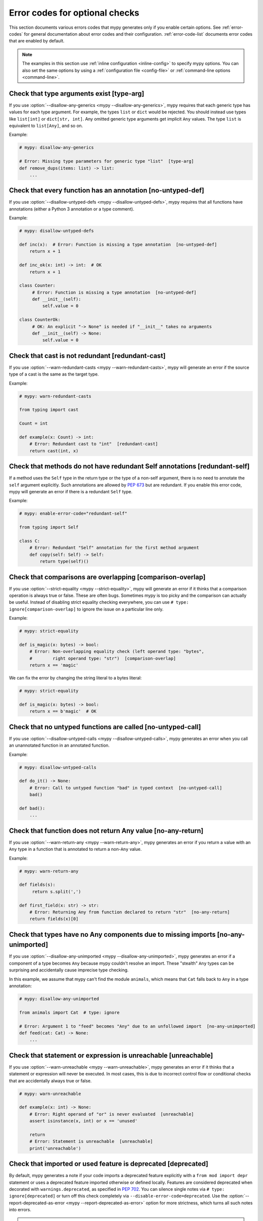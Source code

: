 .. _error-codes-optional:

Error codes for optional checks
===============================

This section documents various errors codes that mypy generates only
if you enable certain options. See :ref:`error-codes` for general
documentation about error codes and their configuration.
:ref:`error-code-list` documents error codes that are enabled by default.

.. note::

   The examples in this section use :ref:`inline configuration
   <inline-config>` to specify mypy options. You can also set the same
   options by using a :ref:`configuration file <config-file>` or
   :ref:`command-line options <command-line>`.

.. _code-type-arg:

Check that type arguments exist [type-arg]
------------------------------------------

If you use :option:`--disallow-any-generics <mypy --disallow-any-generics>`, mypy requires that each generic
type has values for each type argument. For example, the types ``list`` or
``dict`` would be rejected. You should instead use types like ``list[int]`` or
``dict[str, int]``. Any omitted generic type arguments get implicit ``Any``
values. The type ``list`` is equivalent to ``list[Any]``, and so on.

Example:

.. code-block:: python

    # mypy: disallow-any-generics

    # Error: Missing type parameters for generic type "list"  [type-arg]
    def remove_dups(items: list) -> list:
        ...

.. _code-no-untyped-def:

Check that every function has an annotation [no-untyped-def]
------------------------------------------------------------

If you use :option:`--disallow-untyped-defs <mypy --disallow-untyped-defs>`, mypy requires that all functions
have annotations (either a Python 3 annotation or a type comment).

Example:

.. code-block:: python

    # mypy: disallow-untyped-defs

    def inc(x):  # Error: Function is missing a type annotation  [no-untyped-def]
        return x + 1

    def inc_ok(x: int) -> int:  # OK
        return x + 1

    class Counter:
         # Error: Function is missing a type annotation  [no-untyped-def]
         def __init__(self):
             self.value = 0

    class CounterOk:
         # OK: An explicit "-> None" is needed if "__init__" takes no arguments
         def __init__(self) -> None:
             self.value = 0

.. _code-redundant-cast:

Check that cast is not redundant [redundant-cast]
-------------------------------------------------

If you use :option:`--warn-redundant-casts <mypy --warn-redundant-casts>`, mypy will generate an error if the source
type of a cast is the same as the target type.

Example:

.. code-block:: python

    # mypy: warn-redundant-casts

    from typing import cast

    Count = int

    def example(x: Count) -> int:
        # Error: Redundant cast to "int"  [redundant-cast]
        return cast(int, x)

.. _code-redundant-self:

Check that methods do not have redundant Self annotations [redundant-self]
--------------------------------------------------------------------------

If a method uses the ``Self`` type in the return type or the type of a
non-self argument, there is no need to annotate the ``self`` argument
explicitly. Such annotations are allowed by :pep:`673` but are
redundant. If you enable this error code, mypy will generate an error if
there is a redundant ``Self`` type.

Example:

.. code-block:: python

   # mypy: enable-error-code="redundant-self"

   from typing import Self

   class C:
       # Error: Redundant "Self" annotation for the first method argument
       def copy(self: Self) -> Self:
           return type(self)()

.. _code-comparison-overlap:

Check that comparisons are overlapping [comparison-overlap]
-----------------------------------------------------------

If you use :option:`--strict-equality <mypy --strict-equality>`, mypy will generate an error if it
thinks that a comparison operation is always true or false. These are
often bugs. Sometimes mypy is too picky and the comparison can
actually be useful. Instead of disabling strict equality checking
everywhere, you can use ``# type: ignore[comparison-overlap]`` to
ignore the issue on a particular line only.

Example:

.. code-block:: python

    # mypy: strict-equality

    def is_magic(x: bytes) -> bool:
        # Error: Non-overlapping equality check (left operand type: "bytes",
        #        right operand type: "str")  [comparison-overlap]
        return x == 'magic'

We can fix the error by changing the string literal to a bytes
literal:

.. code-block:: python

    # mypy: strict-equality

    def is_magic(x: bytes) -> bool:
        return x == b'magic'  # OK

.. _code-no-untyped-call:

Check that no untyped functions are called [no-untyped-call]
------------------------------------------------------------

If you use :option:`--disallow-untyped-calls <mypy --disallow-untyped-calls>`, mypy generates an error when you
call an unannotated function in an annotated function.

Example:

.. code-block:: python

    # mypy: disallow-untyped-calls

    def do_it() -> None:
        # Error: Call to untyped function "bad" in typed context  [no-untyped-call]
        bad()

    def bad():
        ...

.. _code-no-any-return:

Check that function does not return Any value [no-any-return]
-------------------------------------------------------------

If you use :option:`--warn-return-any <mypy --warn-return-any>`, mypy generates an error if you return a
value with an ``Any`` type in a function that is annotated to return a
non-``Any`` value.

Example:

.. code-block:: python

    # mypy: warn-return-any

    def fields(s):
         return s.split(',')

    def first_field(x: str) -> str:
        # Error: Returning Any from function declared to return "str"  [no-any-return]
        return fields(x)[0]

.. _code-no-any-unimported:

Check that types have no Any components due to missing imports [no-any-unimported]
----------------------------------------------------------------------------------

If you use :option:`--disallow-any-unimported <mypy --disallow-any-unimported>`, mypy generates an error if a component of
a type becomes ``Any`` because mypy couldn't resolve an import. These "stealth"
``Any`` types can be surprising and accidentally cause imprecise type checking.

In this example, we assume that mypy can't find the module ``animals``, which means
that ``Cat`` falls back to ``Any`` in a type annotation:

.. code-block:: python

    # mypy: disallow-any-unimported

    from animals import Cat  # type: ignore

    # Error: Argument 1 to "feed" becomes "Any" due to an unfollowed import  [no-any-unimported]
    def feed(cat: Cat) -> None:
        ...

.. _code-unreachable:

Check that statement or expression is unreachable [unreachable]
---------------------------------------------------------------

If you use :option:`--warn-unreachable <mypy --warn-unreachable>`, mypy generates an error if it
thinks that a statement or expression will never be executed. In most cases, this is due to
incorrect control flow or conditional checks that are accidentally always true or false.

.. code-block:: python

    # mypy: warn-unreachable

    def example(x: int) -> None:
        # Error: Right operand of "or" is never evaluated  [unreachable]
        assert isinstance(x, int) or x == 'unused'

        return
        # Error: Statement is unreachable  [unreachable]
        print('unreachable')

.. _code-deprecated:

Check that imported or used feature is deprecated [deprecated]
--------------------------------------------------------------

By default, mypy generates a note if your code imports a deprecated feature explicitly with a
``from mod import depr`` statement or uses a deprecated feature imported otherwise or defined
locally.  Features are considered deprecated when decorated with ``warnings.deprecated``, as
specified in `PEP 702 <https://peps.python.org/pep-0702>`_.  You can silence single notes via
``# type: ignore[deprecated]`` or turn off this check completely via ``--disable-error-code=deprecated``.
Use the :option:`--report-deprecated-as-error <mypy --report-deprecated-as-error>` option for
more strictness, which turns all such notes into errors.

.. note::

    The ``warnings`` module provides the ``@deprecated`` decorator since Python 3.13.
    To use it with older Python versions, import it from ``typing_extensions`` instead.

Examples:

.. code-block:: python

    # mypy: report-deprecated-as-error

    # Error: abc.abstractproperty is deprecated: Deprecated, use 'property' with 'abstractmethod' instead
    from abc import abstractproperty

    from typing_extensions import deprecated

    @deprecated("use new_function")
    def old_function() -> None:
        print("I am old")

    # Error: __main__.old_function is deprecated: use new_function
    old_function()
    old_function()  # type: ignore[deprecated]


.. _code-redundant-expr:

Check that expression is redundant [redundant-expr]
---------------------------------------------------

If you use :option:`--enable-error-code redundant-expr <mypy --enable-error-code>`,
mypy generates an error if it thinks that an expression is redundant.

.. code-block:: python

    # mypy: enable-error-code="redundant-expr"

    def example(x: int) -> None:
        # Error: Left operand of "and" is always true  [redundant-expr]
        if isinstance(x, int) and x > 0:
            pass

        # Error: If condition is always true  [redundant-expr]
        1 if isinstance(x, int) else 0

        # Error: If condition in comprehension is always true  [redundant-expr]
        [i for i in range(x) if isinstance(i, int)]


.. _code-possibly-undefined:

Warn about variables that are defined only in some execution paths [possibly-undefined]
---------------------------------------------------------------------------------------

If you use :option:`--enable-error-code possibly-undefined <mypy --enable-error-code>`,
mypy generates an error if it cannot verify that a variable will be defined in
all execution paths. This includes situations when a variable definition
appears in a loop, in a conditional branch, in an except handler, etc. For
example:

.. code-block:: python

    # mypy: enable-error-code="possibly-undefined"

    from collections.abc import Iterable

    def test(values: Iterable[int], flag: bool) -> None:
        if flag:
            a = 1
        z = a + 1  # Error: Name "a" may be undefined [possibly-undefined]

        for v in values:
            b = v
        z = b + 1  # Error: Name "b" may be undefined [possibly-undefined]

.. _code-truthy-bool:

Check that expression is not implicitly true in boolean context [truthy-bool]
-----------------------------------------------------------------------------

Warn when the type of an expression in a boolean context does not
implement ``__bool__`` or ``__len__``. Unless one of these is
implemented by a subtype, the expression will always be considered
true, and there may be a bug in the condition.

As an exception, the ``object`` type is allowed in a boolean context.
Using an iterable value in a boolean context has a separate error code
(see below).

.. code-block:: python

    # mypy: enable-error-code="truthy-bool"

    class Foo:
        pass
    foo = Foo()
    # Error: "foo" has type "Foo" which does not implement __bool__ or __len__ so it could always be true in boolean context
    if foo:
         ...

.. _code-truthy-iterable:

Check that iterable is not implicitly true in boolean context [truthy-iterable]
-------------------------------------------------------------------------------

Generate an error if a value of type ``Iterable`` is used as a boolean
condition, since ``Iterable`` does not implement ``__len__`` or ``__bool__``.

Example:

.. code-block:: python

    from collections.abc import Iterable

    def transform(items: Iterable[int]) -> list[int]:
        # Error: "items" has type "Iterable[int]" which can always be true in boolean context. Consider using "Collection[int]" instead.  [truthy-iterable]
        if not items:
            return [42]
        return [x + 1 for x in items]

If ``transform`` is called with a ``Generator`` argument, such as
``int(x) for x in []``, this function would not return ``[42]`` unlike
what might be intended. Of course, it's possible that ``transform`` is
only called with ``list`` or other container objects, and the ``if not
items`` check is actually valid. If that is the case, it is
recommended to annotate ``items`` as ``Collection[int]`` instead of
``Iterable[int]``.

.. _code-optional-non-truthy:

Check that expression doesn't conflate None with other false expressions [optional-non-truthy]
----------------------------------------------------------------------------------------------

Warn when the type of an expression in a boolean context is optional
(union with `None`) and also has other types that are boolean-like
(implement ``__bool__`` or ``__len__``), such as `int`, `str` or `list`.

In this case, the `if` block is likely to to be intending to just
guard the `None` case, but falsy values like `0`, `""` or `[]` will
behave the same as `None`. Instead use `... is None` or `... is not None`
if one is wanting to only guard `None`, or `bool(...)` if the falsey
values should indeed behave like `None`.

.. code-block:: python

    # Use "mypy --enable-error-code optional-non-truthy ..."

    foo: None | int = 0
    # Error: "foo" has type "Optional[int]" where both None and some other values (of type: "int") may behave as false in boolean contexts. Consider being explicit about the behaviour for None vs other falsy values.  [optional-non-truthy]
    if foo:
        ... # executes when foo is an int != 0
    else:
        ... # executes when foo is None or 0

.. _code-ignore-without-code:

Check that ``# type: ignore`` include an error code [ignore-without-code]
-------------------------------------------------------------------------

Warn when a ``# type: ignore`` comment does not specify any error codes.
This clarifies the intent of the ignore and ensures that only the
expected errors are silenced.

Example:

.. code-block:: python

    # mypy: enable-error-code="ignore-without-code"

    class Foo:
        def __init__(self, name: str) -> None:
            self.name = name

    f = Foo('foo')

    # This line has a typo that mypy can't help with as both:
    # - the expected error 'assignment', and
    # - the unexpected error 'attr-defined'
    # are silenced.
    # Error: "type: ignore" comment without error code (consider "type: ignore[attr-defined]" instead)
    f.nme = 42  # type: ignore

    # This line warns correctly about the typo in the attribute name
    # Error: "Foo" has no attribute "nme"; maybe "name"?
    f.nme = 42  # type: ignore[assignment]

.. _code-unused-awaitable:

Check that awaitable return value is used [unused-awaitable]
------------------------------------------------------------

If you use :option:`--enable-error-code unused-awaitable <mypy --enable-error-code>`,
mypy generates an error if you don't use a returned value that defines ``__await__``.

Example:

.. code-block:: python

    # mypy: enable-error-code="unused-awaitable"

    import asyncio

    async def f() -> int: ...

    async def g() -> None:
        # Error: Value of type "Task[int]" must be used
        #        Are you missing an await?
        asyncio.create_task(f())

You can assign the value to a temporary, otherwise unused variable to
silence the error:

.. code-block:: python

    async def g() -> None:
        _ = asyncio.create_task(f())  # No error

.. _code-unused-ignore:

Check that ``# type: ignore`` comment is used [unused-ignore]
-------------------------------------------------------------

If you use :option:`--enable-error-code unused-ignore <mypy --enable-error-code>`,
or :option:`--warn-unused-ignores <mypy --warn-unused-ignores>`
mypy generates an error if you don't use a ``# type: ignore`` comment, i.e. if
there is a comment, but there would be no error generated by mypy on this line
anyway.

Example:

.. code-block:: python

    # Use "mypy --warn-unused-ignores ..."

    def add(a: int, b: int) -> int:
        # Error: unused "type: ignore" comment
        return a + b  # type: ignore

Note that due to a specific nature of this comment, the only way to selectively
silence it, is to include the error code explicitly. Also note that this error is
not shown if the ``# type: ignore`` is not used due to code being statically
unreachable (e.g. due to platform or version checks).

Example:

.. code-block:: python

    # Use "mypy --warn-unused-ignores ..."

    import sys

    try:
        # The "[unused-ignore]" is needed to get a clean mypy run
        # on both Python 3.8, and 3.9 where this module was added
        import graphlib  # type: ignore[import,unused-ignore]
    except ImportError:
        pass

    if sys.version_info >= (3, 9):
        # The following will not generate an error on either
        # Python 3.8, or Python 3.9
        42 + "testing..."  # type: ignore

.. _code-explicit-override:

Check that ``@override`` is used when overriding a base class method [explicit-override]
----------------------------------------------------------------------------------------

If you use :option:`--enable-error-code explicit-override <mypy --enable-error-code>`
mypy generates an error if you override a base class method without using the
``@override`` decorator. An error will not be emitted for overrides of ``__init__``
or ``__new__``. See `PEP 698 <https://peps.python.org/pep-0698/#strict-enforcement-per-project>`_.

.. note::

    Starting with Python 3.12, the ``@override`` decorator can be imported from ``typing``.
    To use it with older Python versions, import it from ``typing_extensions`` instead.

Example:

.. code-block:: python

    # mypy: enable-error-code="explicit-override"

    from typing import override

    class Parent:
        def f(self, x: int) -> None:
            pass

        def g(self, y: int) -> None:
            pass


    class Child(Parent):
        def f(self, x: int) -> None:  # Error: Missing @override decorator
            pass

        @override
        def g(self, y: int) -> None:
            pass

.. _code-mutable-override:

Check that overrides of mutable attributes are safe [mutable-override]
----------------------------------------------------------------------

`mutable-override` will enable the check for unsafe overrides of mutable attributes.
For historical reasons, and because this is a relatively common pattern in Python,
this check is not enabled by default. The example below is unsafe, and will be
flagged when this error code is enabled:

.. code-block:: python

    from typing import Any

    class C:
        x: float
        y: float
        z: float

    class D(C):
        x: int  # Error: Covariant override of a mutable attribute
                # (base class "C" defined the type as "float",
                # expression has type "int")  [mutable-override]
        y: float  # OK
        z: Any  # OK

    def f(c: C) -> None:
        c.x = 1.1
    d = D()
    f(d)
    d.x >> 1  # This will crash at runtime, because d.x is now float, not an int

.. _code-unimported-reveal:

Check that ``reveal_type`` is imported from typing or typing_extensions [unimported-reveal]
-------------------------------------------------------------------------------------------

Mypy used to have ``reveal_type`` as a special builtin
that only existed during type-checking.
In runtime it fails with expected ``NameError``,
which can cause real problem in production, hidden from mypy.

But, in Python3.11 :py:func:`typing.reveal_type` was added.
``typing_extensions`` ported this helper to all supported Python versions.

Now users can actually import ``reveal_type`` to make the runtime code safe.

.. note::

    Starting with Python 3.11, the ``reveal_type`` function can be imported from ``typing``.
    To use it with older Python versions, import it from ``typing_extensions`` instead.

.. code-block:: python

    # mypy: enable-error-code="unimported-reveal"

    x = 1
    reveal_type(x)  # Note: Revealed type is "builtins.int" \
                    # Error: Name "reveal_type" is not defined

Correct usage:

.. code-block:: python

    # mypy: enable-error-code="unimported-reveal"
    from typing import reveal_type   # or `typing_extensions`

    x = 1
    # This won't raise an error:
    reveal_type(x)  # Note: Revealed type is "builtins.int"

When this code is enabled, using ``reveal_locals`` is always an error,
because there's no way one can import it.

.. _code-narrowed-type-not-subtype:

Check that ``TypeIs`` narrows types [narrowed-type-not-subtype]
---------------------------------------------------------------

:pep:`742` requires that when ``TypeIs`` is used, the narrowed
type must be a subtype of the original type::

    from typing_extensions import TypeIs

    def f(x: int) -> TypeIs[str]:  # Error, str is not a subtype of int
        ...

    def g(x: object) -> TypeIs[str]:  # OK
        ...
